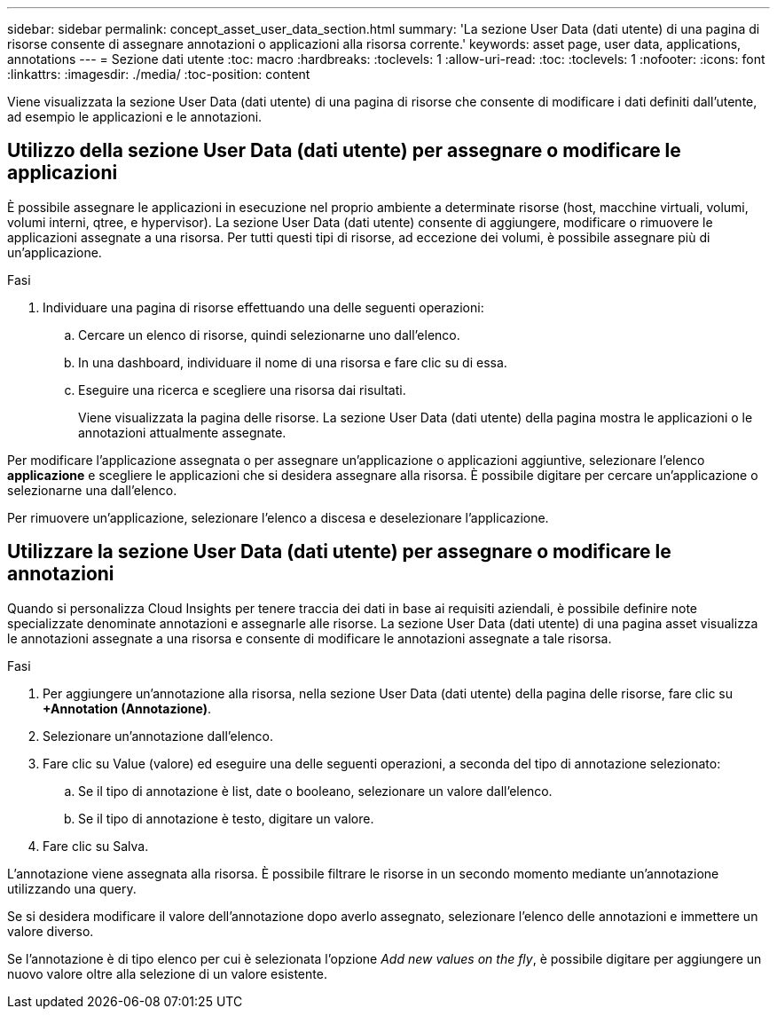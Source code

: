 ---
sidebar: sidebar 
permalink: concept_asset_user_data_section.html 
summary: 'La sezione User Data (dati utente) di una pagina di risorse consente di assegnare annotazioni o applicazioni alla risorsa corrente.' 
keywords: asset page, user data, applications, annotations 
---
= Sezione dati utente
:toc: macro
:hardbreaks:
:toclevels: 1
:allow-uri-read: 
:toc: 
:toclevels: 1
:nofooter: 
:icons: font
:linkattrs: 
:imagesdir: ./media/
:toc-position: content


[role="lead"]
Viene visualizzata la sezione User Data (dati utente) di una pagina di risorse che consente di modificare i dati definiti dall'utente, ad esempio le applicazioni e le annotazioni.



== Utilizzo della sezione User Data (dati utente) per assegnare o modificare le applicazioni

È possibile assegnare le applicazioni in esecuzione nel proprio ambiente a determinate risorse (host, macchine virtuali, volumi, volumi interni, qtree, e hypervisor). La sezione User Data (dati utente) consente di aggiungere, modificare o rimuovere le applicazioni assegnate a una risorsa. Per tutti questi tipi di risorse, ad eccezione dei volumi, è possibile assegnare più di un'applicazione.

.Fasi
. Individuare una pagina di risorse effettuando una delle seguenti operazioni:
+
.. Cercare un elenco di risorse, quindi selezionarne uno dall'elenco.
.. In una dashboard, individuare il nome di una risorsa e fare clic su di essa.
.. Eseguire una ricerca e scegliere una risorsa dai risultati.
+
Viene visualizzata la pagina delle risorse. La sezione User Data (dati utente) della pagina mostra le applicazioni o le annotazioni attualmente assegnate.





Per modificare l'applicazione assegnata o per assegnare un'applicazione o applicazioni aggiuntive, selezionare l'elenco *applicazione* e scegliere le applicazioni che si desidera assegnare alla risorsa. È possibile digitare per cercare un'applicazione o selezionarne una dall'elenco.

Per rimuovere un'applicazione, selezionare l'elenco a discesa e deselezionare l'applicazione.



== Utilizzare la sezione User Data (dati utente) per assegnare o modificare le annotazioni

Quando si personalizza Cloud Insights per tenere traccia dei dati in base ai requisiti aziendali, è possibile definire note specializzate denominate annotazioni e assegnarle alle risorse. La sezione User Data (dati utente) di una pagina asset visualizza le annotazioni assegnate a una risorsa e consente di modificare le annotazioni assegnate a tale risorsa.

.Fasi
. Per aggiungere un'annotazione alla risorsa, nella sezione User Data (dati utente) della pagina delle risorse, fare clic su *+Annotation (Annotazione)*.
. Selezionare un'annotazione dall'elenco.
. Fare clic su Value (valore) ed eseguire una delle seguenti operazioni, a seconda del tipo di annotazione selezionato:
+
.. Se il tipo di annotazione è list, date o booleano, selezionare un valore dall'elenco.
.. Se il tipo di annotazione è testo, digitare un valore.


. Fare clic su Salva.


L'annotazione viene assegnata alla risorsa. È possibile filtrare le risorse in un secondo momento mediante un'annotazione utilizzando una query.

Se si desidera modificare il valore dell'annotazione dopo averlo assegnato, selezionare l'elenco delle annotazioni e immettere un valore diverso.

Se l'annotazione è di tipo elenco per cui è selezionata l'opzione _Add new values on the fly_, è possibile digitare per aggiungere un nuovo valore oltre alla selezione di un valore esistente.
